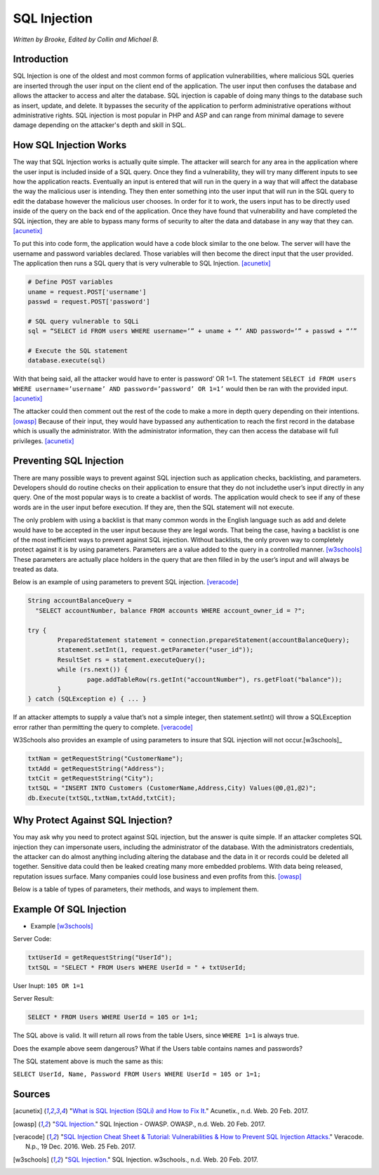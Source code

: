 SQL Injection
=============

*Written by Brooke, Edited by Collin and Michael B.*

Introduction
------------

SQL Injection is one of the oldest and most common forms of application
vulnerabilities, where malicious SQL queries are inserted through the user
input on the client end of the application.  The user input then confuses the
database and allows the attacker to access and alter the database. SQL
injection is capable of doing many things to the database such as insert,
update, and delete.  It bypasses the security of the application to perform
administrative operations without administrative rights.  SQL injection is
most popular in PHP and ASP and can range from minimal damage to
severe damage depending on the attacker's depth and skill in SQL.



How SQL Injection Works
-----------------------

The way that SQL Injection works is actually quite simple.  The attacker
will search for any area in the application where the user input is included
inside of a SQL query. Once they find a vulnerability, they will try many
different inputs to see how the application reacts.  Eventually an input is
entered that will run in the query in a way that will affect the database the
way the malicious user is intending.  They then enter something into the user input
that will run in the SQL query to edit the database however the malicious user
chooses.  In order for it to work, the users input has to be directly used inside
of the query on the back end of the application.  Once they have found that
vulnerability and have completed the SQL injection, they are able to bypass
many forms of security to alter the data and database in any way that they can.
[acunetix]_

To put this into code form, the application would have a code block
similar to the one below.  The server will have the username and password
variables declared.  Those variables will then become the direct input that
the user provided.  The application then runs a SQL query that is very
vulnerable to SQL Injection. [acunetix]_

.. code-block:: php

		# Define POST variables
		uname = request.POST['username']
		passwd = request.POST['password']

		# SQL query vulnerable to SQLi
		sql = “SELECT id FROM users WHERE username=’” + uname + “’ AND password=’” + passwd + “’”

		# Execute the SQL statement
		database.execute(sql)

With that being said, all the attacker would have to enter is password’ OR
1=1.  The statement ``SELECT id FROM users WHERE username=’username’
AND password=’password’ OR 1=1’`` would then be ran with the provided input.
[acunetix]_

The attacker could then comment out the rest of the code to make a
more in depth query depending on their intentions. [owasp]_ Because of their
input, they would have bypassed any authentication to reach the first record in
the database which is usually the administrator.  With the administrator
information, they can then access the database will full privileges. [acunetix]_


Preventing SQL Injection
------------------------

There are many possible ways to prevent against SQL injection such as
application checks, backlisting, and parameters. Developers should do routine
checks on their application to ensure that they do not includethe user’s input
directly in any query.  One of the most popular ways is to create a backlist
of words.  The application would check to see if any of these words are in the
user input before execution.  If they are, then the SQL statement will not
execute.

The only problem with using a backlist is that many common words in
the English language such as add and delete would have to be accepted in the
user input because they are legal words.  That being the case, having a
backlist is one of the most inefficient ways to prevent against SQL injection.
Without backlists, the only proven way to completely protect against it is by
using parameters.  Parameters are a value added to the query in a controlled
manner.  [w3schools]_ These parameters are actually place holders in the query
that are then filled in by the user’s input and will always be treated as data.

Below is an example of using parameters to prevent SQL injection. [veracode]_

.. code-block:: java

		String accountBalanceQuery =
		  "SELECT accountNumber, balance FROM accounts WHERE account_owner_id = ?";

		try {
			PreparedStatement statement = connection.prepareStatement(accountBalanceQuery);
			statement.setInt(1, request.getParameter("user_id"));
			ResultSet rs = statement.executeQuery();
			while (rs.next()) {
				page.addTableRow(rs.getInt("accountNumber"), rs.getFloat("balance"));
			}
		} catch (SQLException e) { ... }

If an attacker attempts to supply a value that’s not a simple integer, then
statement.setInt() will throw a SQLException error rather than permitting
the query to complete.  [veracode]_

W3Schools also provides an example of using parameters to insure that SQL
injection will not occur.[w3schools]_

.. code-block:: java

		txtNam = getRequestString("CustomerName");
		txtAdd = getRequestString("Address");
		txtCit = getRequestString("City");
		txtSQL = "INSERT INTO Customers (CustomerName,Address,City) Values(@0,@1,@2)";
		db.Execute(txtSQL,txtNam,txtAdd,txtCit);



Why Protect Against SQL Injection?
----------------------------------

You may ask why you need to protect against SQL injection, but the answer is
quite simple.  If an attacker completes SQL injection they can impersonate
users, including the administrator of the database.  With the administrators
credentials, the attacker can do almost anything including altering the
database and the data in it or records could be deleted all together.
Sensitive data could then be leaked creating many more embedded problems.
With data being released, reputation issues surface.  Many companies could
lose business and even profits from this. [owasp]_

Below is a table of types of parameters, their methods, and ways to
implement them.

.. image :: sqlinjection.png


Example Of SQL Injection
------------------------
* Example [w3schools]_


Server Code:

.. code-block:: sql

		txtUserId = getRequestString("UserId");
		txtSQL = "SELECT * FROM Users WHERE UserId = " + txtUserId;

User Inupt:		``105 OR 1=1``

Server Result:

.. code-block:: sql

		SELECT * FROM Users WHERE UserId = 105 or 1=1;

The SQL above is valid. It will return all rows from the table Users, since ``WHERE 1=1`` is always true.

Does the example above seem dangerous? What if the Users table contains names and passwords?

The SQL statement above is much the same as this:

``SELECT UserId, Name, Password FROM Users WHERE UserId = 105 or 1=1;``



Sources
-------

.. [acunetix] "`What is SQL Injection (SQLi) and How to Fix It. <http://www.acunetix.com/websitesecurity/sql-injection/>`_" Acunetix., n.d. Web. 20 Feb. 2017.

.. [owasp] "`SQL Injection. <https://www.owasp.org/index.php/SQL_Injection>`_" SQL Injection - OWASP. OWASP., n.d. Web. 20 Feb. 2017.

.. [veracode] "`SQL Injection Cheat Sheet & Tutorial: Vulnerabilities & How to Prevent SQL Injection Attacks. <https://www.veracode.com/security/sql-injection>`_" Veracode. N.p., 19 Dec. 2016. Web. 25 Feb. 2017.

.. [w3schools] "`SQL Injection. <https://www.w3schools.com/sql/sql_injection.asp>`_" SQL Injection. w3schools., n.d. Web. 20 Feb. 2017.


